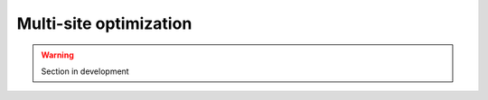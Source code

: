.. _user_guide.in_depth.optimize.multi_site:

=======================
Multi-site optimization
=======================

.. warning::

    Section in development 